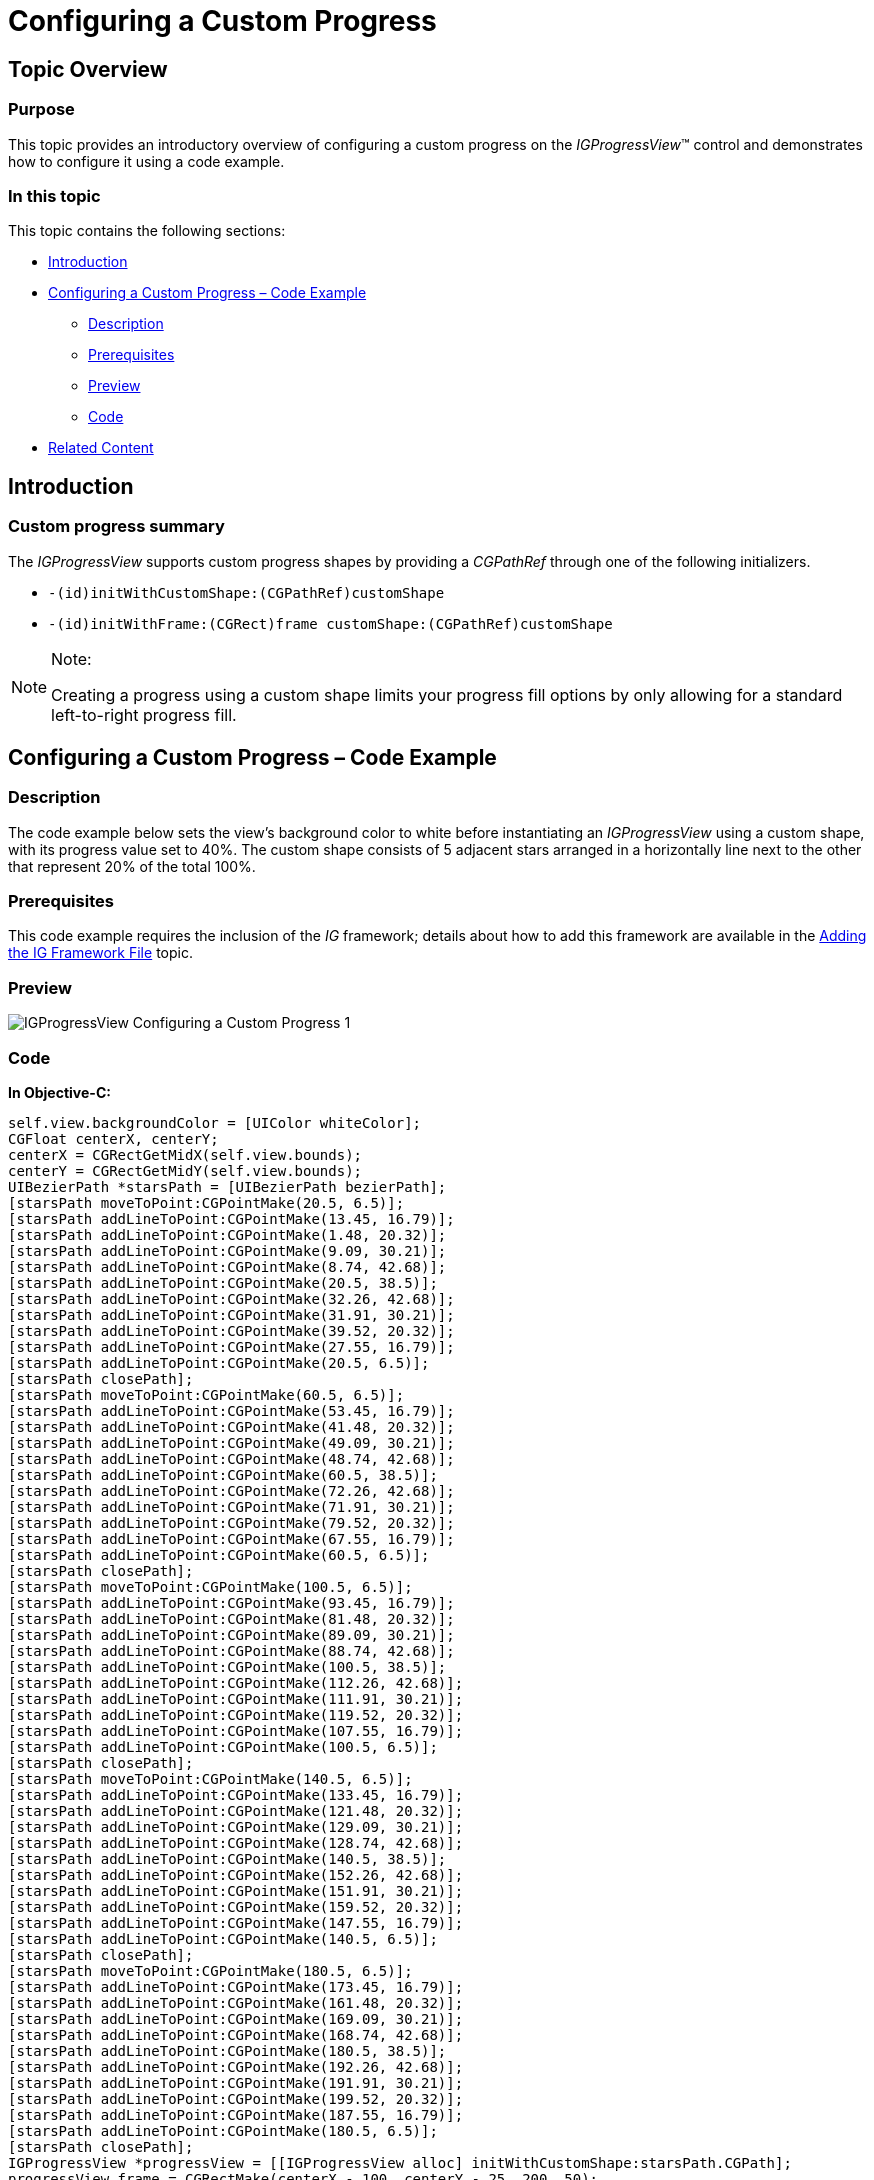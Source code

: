 ﻿////

|metadata|
{
    "name": "igprogressview-configuring-custom-progress",
    "tags": ["Getting Started","How Do I"],
    "controlName": ["IGProgressView"],
    "guid": "a96c26f7-13a9-4c22-82db-5edf82f167bc",  
    "buildFlags": [],
    "createdOn": "2013-08-26T14:22:53.6507597Z"
}
|metadata|
////

= Configuring a Custom Progress

== Topic Overview

=== Purpose

This topic provides an introductory overview of configuring a custom progress on the  _IGProgressView_™ control and demonstrates how to configure it using a code example.

=== In this topic

This topic contains the following sections:

* <<_Ref324841248, Introduction >>
* <<_Ref327936206, Configuring a Custom Progress – Code Example >>

** <<_Ref327344209,Description>>
** <<_Ref327523606,Prerequisites>>
** <<_Ref231532531,Preview>>
** <<_Ref327344217,Code>>

* <<_Ref215823716, Related Content >>

[[_Ref324841248]]
== Introduction

[[_Ref215796828]]

=== Custom progress summary

The  _IGProgressView_   supports custom progress shapes by providing a  _CGPathRef_   through one of the following initializers.

* `-(id)initWithCustomShape:(CGPathRef)customShape`
* `-(id)initWithFrame:(CGRect)frame customShape:(CGPathRef)customShape`

.Note:
[NOTE]
====
Creating a progress using a custom shape limits your progress fill options by only allowing for a standard left-to-right progress fill.
====

[[_Ref327936206]]
[[_Ref324841253]]
== Configuring a Custom Progress – Code Example

[[_Ref327344209]]

=== Description

The code example below sets the view’s background color to white before instantiating an  _IGProgressView_   using a custom shape, with its progress value set to 40%. The custom shape consists of 5 adjacent stars arranged in a horizontally line next to the other that represent 20% of the total 100%.

[[_Ref327523606]]

=== Prerequisites

This code example requires the inclusion of the  __IG__  framework; details about how to add this framework are available in the link:iggridview-adding-the-ig-framework-file.html[Adding the IG Framework File] topic.

[[_Ref231532531]]

=== Preview

image::images/IGProgressView_-_Configuring_a_Custom_Progress_1.png[]

[[_Ref327344217]]

=== Code

*In Objective-C:*

[source,csharp]
----
self.view.backgroundColor = [UIColor whiteColor];
CGFloat centerX, centerY;
centerX = CGRectGetMidX(self.view.bounds);
centerY = CGRectGetMidY(self.view.bounds);
UIBezierPath *starsPath = [UIBezierPath bezierPath];
[starsPath moveToPoint:CGPointMake(20.5, 6.5)];
[starsPath addLineToPoint:CGPointMake(13.45, 16.79)];
[starsPath addLineToPoint:CGPointMake(1.48, 20.32)];
[starsPath addLineToPoint:CGPointMake(9.09, 30.21)];
[starsPath addLineToPoint:CGPointMake(8.74, 42.68)];
[starsPath addLineToPoint:CGPointMake(20.5, 38.5)];
[starsPath addLineToPoint:CGPointMake(32.26, 42.68)];
[starsPath addLineToPoint:CGPointMake(31.91, 30.21)];
[starsPath addLineToPoint:CGPointMake(39.52, 20.32)];
[starsPath addLineToPoint:CGPointMake(27.55, 16.79)];
[starsPath addLineToPoint:CGPointMake(20.5, 6.5)];
[starsPath closePath];
[starsPath moveToPoint:CGPointMake(60.5, 6.5)];
[starsPath addLineToPoint:CGPointMake(53.45, 16.79)];
[starsPath addLineToPoint:CGPointMake(41.48, 20.32)];
[starsPath addLineToPoint:CGPointMake(49.09, 30.21)];
[starsPath addLineToPoint:CGPointMake(48.74, 42.68)];
[starsPath addLineToPoint:CGPointMake(60.5, 38.5)];
[starsPath addLineToPoint:CGPointMake(72.26, 42.68)];
[starsPath addLineToPoint:CGPointMake(71.91, 30.21)];
[starsPath addLineToPoint:CGPointMake(79.52, 20.32)];
[starsPath addLineToPoint:CGPointMake(67.55, 16.79)];
[starsPath addLineToPoint:CGPointMake(60.5, 6.5)];
[starsPath closePath];
[starsPath moveToPoint:CGPointMake(100.5, 6.5)];
[starsPath addLineToPoint:CGPointMake(93.45, 16.79)];
[starsPath addLineToPoint:CGPointMake(81.48, 20.32)];
[starsPath addLineToPoint:CGPointMake(89.09, 30.21)];
[starsPath addLineToPoint:CGPointMake(88.74, 42.68)];
[starsPath addLineToPoint:CGPointMake(100.5, 38.5)];
[starsPath addLineToPoint:CGPointMake(112.26, 42.68)];
[starsPath addLineToPoint:CGPointMake(111.91, 30.21)];
[starsPath addLineToPoint:CGPointMake(119.52, 20.32)];
[starsPath addLineToPoint:CGPointMake(107.55, 16.79)];
[starsPath addLineToPoint:CGPointMake(100.5, 6.5)];
[starsPath closePath];
[starsPath moveToPoint:CGPointMake(140.5, 6.5)];
[starsPath addLineToPoint:CGPointMake(133.45, 16.79)];
[starsPath addLineToPoint:CGPointMake(121.48, 20.32)];
[starsPath addLineToPoint:CGPointMake(129.09, 30.21)];
[starsPath addLineToPoint:CGPointMake(128.74, 42.68)];
[starsPath addLineToPoint:CGPointMake(140.5, 38.5)];
[starsPath addLineToPoint:CGPointMake(152.26, 42.68)];
[starsPath addLineToPoint:CGPointMake(151.91, 30.21)];
[starsPath addLineToPoint:CGPointMake(159.52, 20.32)];
[starsPath addLineToPoint:CGPointMake(147.55, 16.79)];
[starsPath addLineToPoint:CGPointMake(140.5, 6.5)];
[starsPath closePath];
[starsPath moveToPoint:CGPointMake(180.5, 6.5)];
[starsPath addLineToPoint:CGPointMake(173.45, 16.79)];
[starsPath addLineToPoint:CGPointMake(161.48, 20.32)];
[starsPath addLineToPoint:CGPointMake(169.09, 30.21)];
[starsPath addLineToPoint:CGPointMake(168.74, 42.68)];
[starsPath addLineToPoint:CGPointMake(180.5, 38.5)];
[starsPath addLineToPoint:CGPointMake(192.26, 42.68)];
[starsPath addLineToPoint:CGPointMake(191.91, 30.21)];
[starsPath addLineToPoint:CGPointMake(199.52, 20.32)];
[starsPath addLineToPoint:CGPointMake(187.55, 16.79)];
[starsPath addLineToPoint:CGPointMake(180.5, 6.5)];
[starsPath closePath];
IGProgressView *progressView = [[IGProgressView alloc] initWithCustomShape:starsPath.CGPath];
progressView.frame = CGRectMake(centerX - 100, centerY - 25, 200, 50);
progressView.autoresizingMask = UIViewAutoresizingFlexibleTopMargin|UIViewAutoresizingFlexibleLeftMargin|UIViewAutoresizingFlexibleRightMargin|UIViewAutoresizingFlexibleBottomMargin;
progressView.progress = 0.4;
[self.view addSubview:progressView];
----

*In C#:*

[source,csharp]
----
this.View.BackgroundColor = UIColor.White;
float centerX, centerY;
centerX = this.View.Bounds.Width / 2;
centerY = this.View.Bounds.Height / 2;
UIBezierPath starsPath = new UIBezierPath ();
starsPath.MoveTo(new PointF(20.5f, 6.5f));
starsPath.AddLineTo(new PointF(13.45f, 16.79f));
starsPath.AddLineTo(new PointF(1.48f, 20.32f));
starsPath.AddLineTo(new PointF(9.09f, 30.21f));
starsPath.AddLineTo(new PointF(8.74f, 42.68f));
starsPath.AddLineTo(new PointF(20.5f, 38.5f));
starsPath.AddLineTo(new PointF(32.26f, 42.68f));
starsPath.AddLineTo(new PointF(31.91f, 30.21f));
starsPath.AddLineTo(new PointF(39.52f, 20.32f));
starsPath.AddLineTo(new PointF(27.55f, 16.79f));
starsPath.AddLineTo(new PointF(20.5f, 6.5f));
starsPath.ClosePath();
starsPath.MoveTo(new PointF(60.5f, 6.5f));
starsPath.AddLineTo(new PointF(53.45f, 16.79f));
starsPath.AddLineTo(new PointF(41.48f, 20.32f));
starsPath.AddLineTo(new PointF(49.09f, 30.21f));
starsPath.AddLineTo(new PointF(48.74f, 42.68f));
starsPath.AddLineTo(new PointF(60.5f, 38.5f));
starsPath.AddLineTo(new PointF(72.26f, 42.68f));
starsPath.AddLineTo(new PointF(71.91f, 30.21f));
starsPath.AddLineTo(new PointF(79.52f, 20.32f));
starsPath.AddLineTo(new PointF(67.55f, 16.79f));
starsPath.AddLineTo(new PointF(60.5f, 6.5f));
starsPath.ClosePath();
starsPath.MoveTo(new PointF(100.5f, 6.5f));
starsPath.AddLineTo(new PointF(93.45f, 16.79f));
starsPath.AddLineTo(new PointF(81.48f, 20.32f));
starsPath.AddLineTo(new PointF(89.09f, 30.21f));
starsPath.AddLineTo(new PointF(88.74f, 42.68f));
starsPath.AddLineTo(new PointF(100.5f, 38.5f));
starsPath.AddLineTo(new PointF(112.26f, 42.68f));
starsPath.AddLineTo(new PointF(111.91f, 30.21f));
starsPath.AddLineTo(new PointF(119.52f, 20.32f));
starsPath.AddLineTo(new PointF(107.55f, 16.79f));
starsPath.AddLineTo(new PointF(100.5f, 6.5f));
starsPath.ClosePath();
starsPath.MoveTo(new PointF(140.5f, 6.5f));
starsPath.AddLineTo(new PointF(133.45f, 16.79f));
starsPath.AddLineTo(new PointF(121.48f, 20.32f));
starsPath.AddLineTo(new PointF(129.09f, 30.21f));
starsPath.AddLineTo(new PointF(128.74f, 42.68f));
starsPath.AddLineTo(new PointF(140.5f, 38.5f));
starsPath.AddLineTo(new PointF(152.26f, 42.68f));
starsPath.AddLineTo(new PointF(151.91f, 30.21f));
starsPath.AddLineTo(new PointF(159.52f, 20.32f));
starsPath.AddLineTo(new PointF(147.55f, 16.79f));
starsPath.AddLineTo(new PointF(140.5f, 6.5f));
starsPath.ClosePath();
starsPath.MoveTo(new PointF(180.5f, 6.5f));
starsPath.AddLineTo(new PointF(173.45f, 16.79f));
starsPath.AddLineTo(new PointF(161.48f, 20.32f));
starsPath.AddLineTo(new PointF(169.09f, 30.21f));
starsPath.AddLineTo(new PointF(168.74f, 42.68f));
starsPath.AddLineTo(new PointF(180.5f, 38.5f));
starsPath.AddLineTo(new PointF(192.26f, 42.68f));
starsPath.AddLineTo(new PointF(191.91f, 30.21f));
starsPath.AddLineTo(new PointF(199.52f, 20.32f));
starsPath.AddLineTo(new PointF(187.55f, 16.79f));
starsPath.AddLineTo(new PointF(180.5f, 6.5f));
starsPath.ClosePath();
IGProgressView progressView = new IGProgressView(starsPath.CGPath);
progressView.Frame = new RectangleF(centerX - 100, centerY - 25, 200, 50);
progressView.AutoresizingMask = UIViewAutoresizing.All;
progressView.Progress = 0.4f;
this.View.AddSubview(progressView);
----

[[_Ref215823716]]
== Related Content

=== Topics

The following topic provides additional information related to this topic.

[options="header", cols="a,a"]
|====
|Topic|Purpose

| link:igprogressview.html[IGProgressView]
|The topics in this group cover enabling, configuring, and using the _IGProgressView_ control’s supported features.

|====